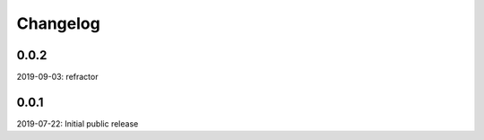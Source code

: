 Changelog
=========

0.0.2
-----
2019-09-03: refractor

0.0.1
-----
2019-07-22: Initial public release
